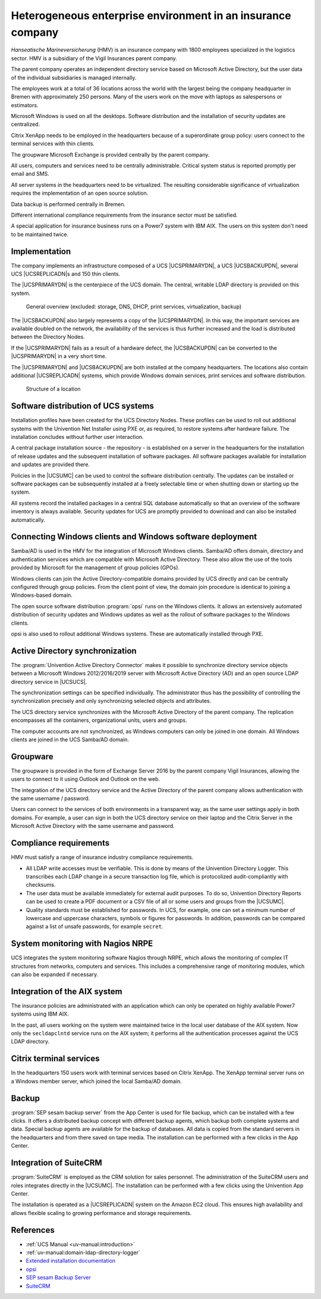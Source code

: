 .. SPDX-FileCopyrightText: 2021-2023 Univention GmbH
..
.. SPDX-License-Identifier: AGPL-3.0-only

.. _insurance:
.. _insurance-start:

************************************************************
Heterogeneous enterprise environment in an insurance company
************************************************************

*Hanseatische Marineversicherung* (HMV) is an insurance company with 1800
employees specialized in the logistics sector. HMV is a subsidiary of the Vigil
Insurances parent company.

The parent company operates an independent directory service based on Microsoft
Active Directory, but the user data of the individual subsidiaries is managed
internally.

The employees work at a total of 36 locations across the world with the largest
being the company headquarter in Bremen with approximately 250 persons. Many of
the users work on the move with laptops as salespersons or estimators.

Microsoft Windows is used on all the desktops. Software distribution and the
installation of security updates are centralized.

Citrix XenApp needs to be employed in the headquarters because of a
superordinate group policy: users connect to the terminal services with thin
clients.

The groupware Microsoft Exchange is provided centrally by the parent company.

All users, computers and services need to be centrally administrable. Critical
system status is reported promptly per email and SMS.

All server systems in the headquarters need to be virtualized. The resulting
considerable significance of virtualization requires the implementation of an
open source solution.

Data backup is performed centrally in Bremen.

Different international compliance requirements from the insurance sector must
be satisfied.

A special application for insurance business runs on a Power7 system with IBM
AIX. The users on this system don't need to be maintained twice.

.. _insurance-impl:

Implementation
==============

The company implements an infrastructure composed of a UCS |UCSPRIMARYDN|, a UCS
|UCSBACKUPDN|, several UCS |UCSREPLICADN|\ s and 150 thin clients.

The |UCSPRIMARYDN| is the centerpiece of the UCS domain. The central, writable
LDAP directory is provided on this system.

.. _insurance-overview:

.. figure:: /images/versicherung.*
   :alt: General overview (excluded: storage, DNS, DHCP, print services, virtualization, backup)

   General overview (excluded: storage, DNS, DHCP, print services, virtualization, backup)

The |UCSBACKUPDN| also largely represents a copy of the |UCSPRIMARYDN|. In this
way, the important services are available doubled on the network, the
availability of the services is thus further increased and the load is
distributed between the Directory Nodes.

If the |UCSPRIMARYDN| fails as a result of a hardware defect, the |UCSBACKUPDN|
can be converted to the |UCSPRIMARYDN| in a very short time.

The |UCSPRIMARYDN| and |UCSBACKUPDN| are both installed at the company
headquarters. The locations also contain additional |UCSREPLICADN| systems,
which provide Windows domain services, print services and software distribution.

.. _insurance-location:

.. figure:: /images/versicherung-standort.*
   :alt: Structure of a location

   Structure of a location

.. _insurance-software:

Software distribution of UCS systems
====================================

Installation profiles have been created for the UCS Directory Nodes. These
profiles can be used to roll out additional systems with the Univention Net Installer
using PXE or, as required, to restore systems after hardware failure. The
installation concludes without further user interaction.

A central package installation source - the repository - is established on a
server in the headquarters for the installation of release updates and the
subsequent installation of software packages. All software packages available
for installation and updates are provided there.

Policies in the |UCSUMC| can be used to control the software distribution
centrally. The updates can be installed or software packages can be subsequently
installed at a freely selectable time or when shutting down or starting up the
system.

All systems record the installed packages in a central SQL database
automatically so that an overview of the software inventory is always available.
Security updates for UCS are promptly provided to download and can also be
installed automatically.

.. _insurance-windows:

Connecting Windows clients and Windows software deployment
==========================================================

Samba/AD is used in the HMV for the integration of Microsoft Windows clients.
Samba/AD offers domain, directory and authentication services which are
compatible with Microsoft Active Directory. These also allow the use of the
tools provided by Microsoft for the management of group policies (GPOs).

Windows clients can join the Active Directory-compatible domains provided by UCS
directly and can be centrally configured through group policies. From the client
point of view, the domain join procedure is identical to joining a Windows-based
domain.

The open source software distribution :program:`opsi` runs on the Windows
clients. It allows an extensively automated distribution of security updates and
Windows updates as well as the rollout of software packages to the Windows
clients.

opsi is also used to rollout additional Windows systems. These are automatically
installed through PXE.

.. _insurance-ad:

Active Directory synchronization
================================

The :program:`Univention Active Directory Connector` makes it possible to synchronize
directory service objects between a Microsoft Windows 2012/2016/2019 server with
Microsoft Active Directory (AD) and an open source LDAP directory service in
|UCSUCS|.

The synchronization settings can be specified individually. The administrator
thus has the possibility of controlling the synchronization precisely and only
synchronizing selected objects and attributes.

The UCS directory service synchronizes with the Microsoft Active Directory of
the parent company. The replication encompasses all the containers,
organizational units, users and groups.

The computer accounts are not synchronized, as Windows computers can only be
joined in one domain. All Windows clients are joined in the UCS Samba/AD domain.

.. _insurance-groupware:

Groupware
=========

The groupware is provided in the form of Exchange Server 2016 by the parent
company Vigil Insurances, allowing the users to connect to it using Outlook and
Outlook on the web.

The integration of the UCS directory service and the Active Directory of the
parent company allows authentication with the same username / password.

Users can connect to the services of both environments in a transparent way, as
the same user settings apply in both domains. For example, a user can sign in
both the UCS directory service on their laptop and the Citrix Server in the
Microsoft Active Directory with the same username and password.

.. _insurance-compliance:

Compliance requirements
=======================

HMV must satisfy a range of insurance industry compliance requirements.

* All LDAP write accesses must be verifiable. This is done by means of the
  Univention Directory Logger. This transcribes each LDAP change in a secure
  transaction log file, which is protocolized audit-compliantly with checksums.

* The user data must be available immediately for external audit purposes. To do
  so, Univention Directory Reports can be used to create a PDF document or a CSV
  file of all or some users and groups from the |UCSUMC|.

* Quality standards must be established for passwords. In UCS, for example, one
  can set a minimum number of lowercase and uppercase characters, symbols or
  figures for passwords. In addition, passwords can be compared against a list
  of unsafe passwords, for example ``secret``.

.. _insurance-monitoring:

System monitoring with Nagios NRPE
==================================

UCS integrates the system monitoring software Nagios through NRPE, which allows the
monitoring of complex IT structures from networks, computers and services. This
includes a comprehensive range of monitoring modules, which can also be expanded
if necessary.

.. _insurance-aix:

Integration of the AIX system
=============================

The insurance policies are administrated with an application which can only be
operated on highly available Power7 systems using IBM AIX.

In the past, all users working on the system were maintained twice in the local
user database of the AIX system. Now only the ``secldapclntd`` service runs on
the AIX system; it performs all the authentication processes against the UCS
LDAP directory.

.. _insurance-terminal:

Citrix terminal services
========================

In the headquarters 150 users work with terminal services based on Citrix
XenApp. The XenApp terminal server runs on a Windows member server, which joined
the local Samba/AD domain.

.. _insurance-backup:

Backup
======

:program:`SEP sesam backup server` from the App Center is used for file backup,
which can be installed with a few clicks. It offers a distributed backup concept
with different backup agents, which backup both complete systems and data.
Special backup agents are available for the backup of databases. All data is
copied from the standard servers in the headquarters and from there saved on
tape media. The installation can be performed with a few clicks in the App
Center.

.. _insurance-crm:

Integration of SuiteCRM
=======================

:program:`SuiteCRM` is employed as the CRM solution for sales personnel. The
administration of the SuiteCRM users and roles integrates directly in the
|UCSUMC|. The installation can be performed with a few clicks using the
Univention App Center.

The installation is operated as a |UCSREPLICADN| system on the Amazon EC2 cloud.
This ensures high availability and allows flexible scaling to growing
performance and storage requirements.

.. _insurance-ref:

References
==========

* :ref:`UCS Manual <uv-manual:introduction>`

* :ref:`uv-manual:domain-ldap-directory-logger`

* `Extended installation documentation
  <https://docs.software-univention.de/installation-5.0.html>`_

* `opsi
  <https://www.univention.com/products/univention-app-center/app-catalog/opsi/>`_

* `SEP sesam Backup Server
  <https://www.univention.com/products/univention-app-center/app-catalog/sep-sesam/>`_

* `SuiteCRM
  <https://www.univention.com/products/univention-app-center/app-catalog/digitec-suitecrm/>`_
